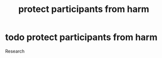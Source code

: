 :PROPERTIES:
:ANKI_DECK: study
:ID:       558cd8eb-7637-480b-b8f9-b5ada18e7ccd
:END:
#+title: protect participants from harm
#+filetags: :psychology:

* todo protect participants from harm
Research
